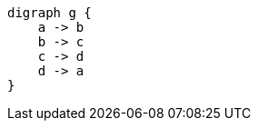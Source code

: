 [graphviz, dot-example, svg]
----
digraph g {
    a -> b
    b -> c
    c -> d
    d -> a
}
----